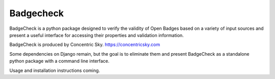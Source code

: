 
=====
Badgecheck
=====

BadgeCheck is a python package designed to verify the validity of Open Badges
based on a variety of input sources and present a useful interface for
accessing their properties and validation information.

BadgeCheck is produced by Concentric Sky. https://concentricsky.com

Some dependencies on Django remain, but the goal is to eliminate them and
present BadgeCheck as a standalone python package with a command line
interface.

Usage and installation instructions coming.

